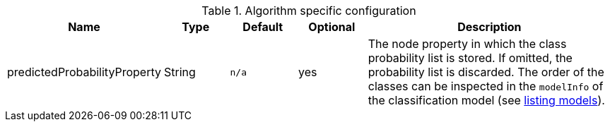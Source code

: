 .Algorithm specific configuration
[opts="header",cols="1,1,1m,1,4"]
|===
| Name                          | Type    | Default | Optional | Description
| predictedProbabilityProperty  | String  | n/a     | yes      | The node property in which the class probability list is stored. If omitted, the probability list is discarded. The order of the classes can be inspected in the `modelInfo` of the classification model (see <<catalog-model-list, listing models>>).
|===
